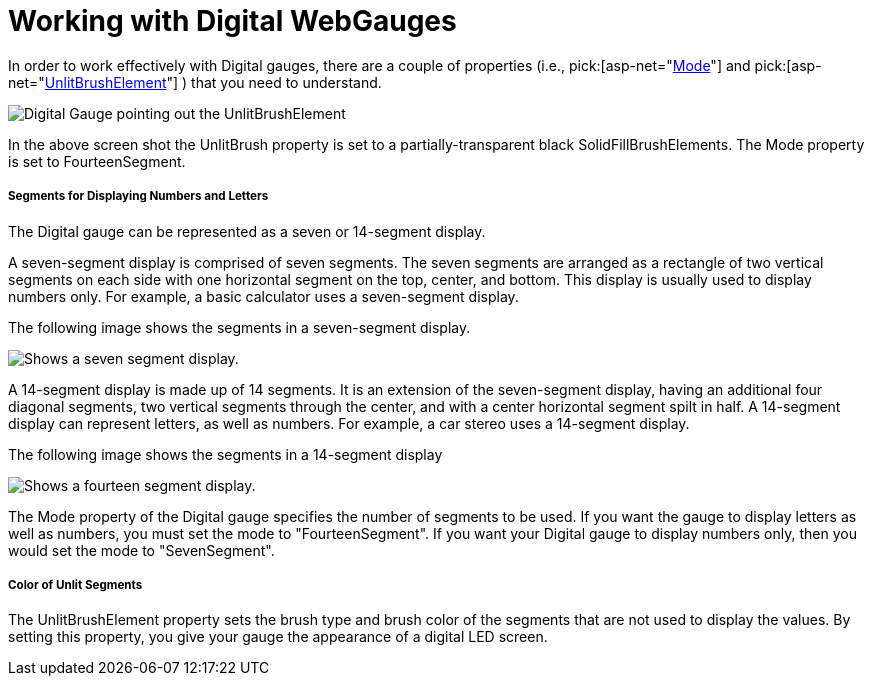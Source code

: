 ﻿////
|metadata|
{
    "name": "webgauge-working-with-digital-webgauges",
    "controlName": ["WebGauge"],
    "tags": ["How Do I"],
    "guid": "{D4659B7D-3A92-48C0-A2A4-B01F75FD510A}",
    "buildFlags": [],
    "createdOn": "0001-01-01T00:00:00Z"
}
|metadata|
////

= Working with Digital WebGauges

In order to work effectively with Digital gauges, there are a couple of properties (i.e.,  pick:[asp-net="link:infragistics4.webui.ultrawebgauge.v{ProductVersion}~infragistics.ultragauge.resources.segmenteddigitalgauge~mode.html[Mode]"]  and  pick:[asp-net="link:infragistics4.webui.ultrawebgauge.v{ProductVersion}~infragistics.ultragauge.resources.segmenteddigitalgauge~unlitbrushelement.html[UnlitBrushElement]"] ) that you need to understand.

image::images/Gauge_Working_with_Digital_Gauges_01.png[Digital Gauge pointing out the UnlitBrushElement, and mode area.]

In the above screen shot the UnlitBrush property is set to a partially-transparent black SolidFillBrushElements. The Mode property is set to FourteenSegment.

===== Segments for Displaying Numbers and Letters

The Digital gauge can be represented as a seven or 14-segment display.

A seven-segment display is comprised of seven segments. The seven segments are arranged as a rectangle of two vertical segments on each side with one horizontal segment on the top, center, and bottom. This display is usually used to display numbers only. For example, a basic calculator uses a seven-segment display.

The following image shows the segments in a seven-segment display.

image::images/Gauge_Working_with_Digital_Gauges_02.png[Shows a seven segment display.]

A 14-segment display is made up of 14 segments. It is an extension of the seven-segment display, having an additional four diagonal segments, two vertical segments through the center, and with a center horizontal segment spilt in half. A 14-segment display can represent letters, as well as numbers. For example, a car stereo uses a 14-segment display.

The following image shows the segments in a 14-segment display

image::images/Gauge_Working_with_Digital_Gauges_03.png[Shows a fourteen segment display.]

The Mode property of the Digital gauge specifies the number of segments to be used. If you want the gauge to display letters as well as numbers, you must set the mode to "FourteenSegment". If you want your Digital gauge to display numbers only, then you would set the mode to "SevenSegment".

===== Color of Unlit Segments

The UnlitBrushElement property sets the brush type and brush color of the segments that are not used to display the values. By setting this property, you give your gauge the appearance of a digital LED screen.